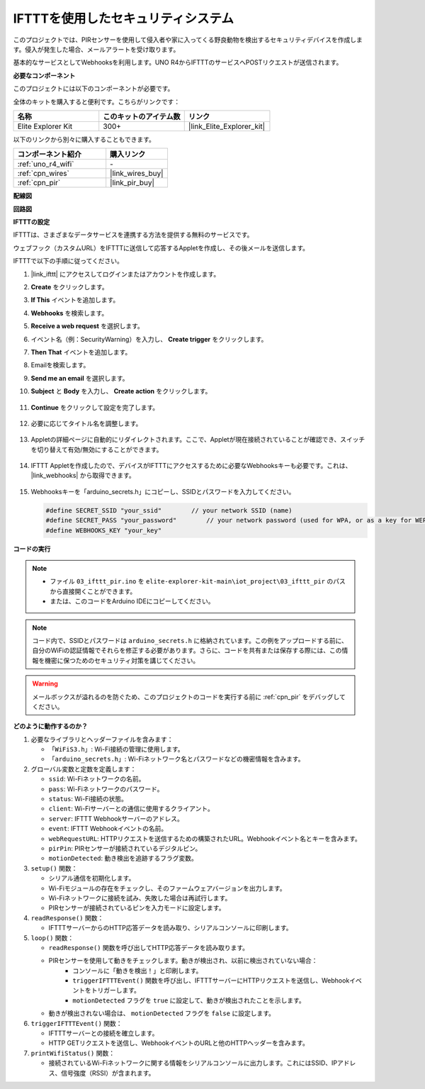 .. _iot_security_system_ifttt:

IFTTTを使用したセキュリティシステム
============================================

.. raw:: html

   <video loop autoplay muted style = "max-width:100%">
      <source src="../_static/videos/iot_projects/03_iot_security_alert.mp4"  type="video/mp4">
      お使いのブラウザではビデオタグがサポートされていません。
   </video>

このプロジェクトでは、PIRセンサーを使用して侵入者や家に入ってくる野良動物を検出するセキュリティデバイスを作成します。侵入が発生した場合、メールアラートを受け取ります。

基本的なサービスとしてWebhooksを利用します。UNO R4からIFTTTのサービスへPOSTリクエストが送信されます。

**必要なコンポーネント**

このプロジェクトには以下のコンポーネントが必要です。

全体のキットを購入すると便利です。こちらがリンクです：

.. list-table::
    :widths: 20 20 20
    :header-rows: 1

    *   - 名称	
        - このキットのアイテム数
        - リンク
    *   - Elite Explorer Kit
        - 300+
        - |link_Elite_Explorer_kit|

以下のリンクから別々に購入することもできます。

.. list-table::
    :widths: 30 20
    :header-rows: 1

    *   - コンポーネント紹介
        - 購入リンク

    *   - :ref:`uno_r4_wifi`
        - \-
    *   - :ref:`cpn_wires`
        - |link_wires_buy|
    *   - :ref:`cpn_pir`
        - |link_pir_buy|

**配線図**

.. image:: img/03-ifttt_pir_bb.png
    :width: 90%
    :align: center


**回路図**

.. image:: img/03-ifttt_pir_schematic.png
   :width: 50%
   :align: center

**IFTTTの設定**

IFTTTは、さまざまなデータサービスを連携する方法を提供する無料のサービスです。

ウェブフック（カスタムURL）をIFTTTに送信して応答するAppletを作成し、その後メールを送信します。

IFTTTで以下の手順に従ってください。

1. |link_ifttt| にアクセスしてログインまたはアカウントを作成します。

   .. image:: img/03_ifttt_1.png
       :width: 90%

2. **Create** をクリックします。

   .. image:: img/03_ifttt_2.png
       :width: 90%

3. **If This** イベントを追加します。

   .. image:: img/03_ifttt_3.png
       :width: 70%

4. **Webhooks** を検索します。

   .. image:: img/03_ifttt_4.png
       :width: 70%

5. **Receive a web request** を選択します。

   .. image:: img/03_ifttt_5.png
       :width: 90%

6. イベント名（例：SecurityWarning）を入力し、 **Create trigger** をクリックします。

   .. image:: img/03_ifttt_6.png
       :width: 70%

7. **Then That** イベントを追加します。

   .. image:: img/03_ifttt_7.png
       :width: 70%

8. Emailを検索します。

   .. image:: img/03_ifttt_8.png
       :width: 80%

9. **Send me an email** を選択します。

   .. image:: img/03_ifttt_9.png
       :width: 80%

10. **Subject** と **Body** を入力し、 **Create action** をクリックします。

   .. image:: img/03_ifttt_10.png
       :width: 70%

11. **Continue** をクリックして設定を完了します。

   .. image:: img/03_ifttt_11.png
       :width: 70%

12. 必要に応じてタイトル名を調整します。

   .. image:: img/03_ifttt_12.png
       :width: 80%

13. Appletの詳細ページに自動的にリダイレクトされます。ここで、Appletが現在接続されていることが確認でき、スイッチを切り替えて有効/無効にすることができます。

   .. image:: img/03_ifttt_13.png
       :width: 70%

14. IFTTT Appletを作成したので、デバイスがIFTTTにアクセスするために必要なWebhooksキーも必要です。これは、 |link_webhooks| から取得できます。

   .. image:: img/03_ifttt_14.png

15. Webhooksキーを「arduino_secrets.h」にコピーし、SSIDとパスワードを入力してください。

    .. code-block:: arduino
    
        #define SECRET_SSID "your_ssid"        // your network SSID (name)
        #define SECRET_PASS "your_password"        // your network password (used for WPA, or as a key for WEP)
        #define WEBHOOKS_KEY "your_key"

**コードの実行**

.. note::

    * ファイル ``03_ifttt_pir.ino`` を ``elite-explorer-kit-main\iot_project\03_ifttt_pir`` のパスから直接開くことができます。
    * または、このコードをArduino IDEにコピーしてください。

.. note::
    コード内で、SSIDとパスワードは ``arduino_secrets.h`` に格納されています。この例をアップロードする前に、自分のWiFiの認証情報でそれらを修正する必要があります。さらに、コードを共有または保存する際には、この情報を機密に保つためのセキュリティ対策を講じてください。

.. warning::
   メールボックスが溢れるのを防ぐため、このプロジェクトのコードを実行する前に :ref:`cpn_pir` をデバッグしてください。

.. raw:: html

   <iframe src=https://create.arduino.cc/editor/sunfounder01/adec1608-4642-4469-bdf4-8dc3e3e4ce4d/preview?embed style="height:510px;width:100%;margin:10px 0" frameborder=0></iframe>

**どのように動作するのか？**

1. 必要なライブラリとヘッダーファイルを含みます：

   * ``「WiFiS3.h」``: Wi-Fi接続の管理に使用します。
   * ``「arduino_secrets.h」``: Wi-Fiネットワーク名とパスワードなどの機密情報を含みます。

2. グローバル変数と定数を定義します：

   * ``ssid``: Wi-Fiネットワークの名前。
   * ``pass``: Wi-Fiネットワークのパスワード。
   * ``status``: Wi-Fi接続の状態。
   * ``client``: Wi-Fiサーバーとの通信に使用するクライアント。
   * ``server``: IFTTT Webhookサーバーのアドレス。
   * ``event``: IFTTT Webhookイベントの名前。
   * ``webRequestURL``: HTTPリクエストを送信するための構築されたURL。Webhookイベント名とキーを含みます。
   * ``pirPin``: PIRセンサーが接続されているデジタルピン。
   * ``motionDetected``: 動き検出を追跡するフラグ変数。

3. ``setup()`` 関数：

   * シリアル通信を初期化します。
   * Wi-Fiモジュールの存在をチェックし、そのファームウェアバージョンを出力します。
   * Wi-Fiネットワークに接続を試み、失敗した場合は再試行します。
   * PIRセンサーが接続されているピンを入力モードに設定します。

4. ``readResponse()`` 関数：

   * IFTTTサーバーからのHTTP応答データを読み取り、シリアルコンソールに印刷します。

5. ``loop()`` 関数：

   * ``readResponse()`` 関数を呼び出してHTTP応答データを読み取ります。
   * PIRセンサーを使用して動きをチェックします。動きが検出され、以前に検出されていない場合：
       * コンソールに「動きを検出！」と印刷します。
       * ``triggerIFTTTEvent()`` 関数を呼び出し、IFTTTサーバーにHTTPリクエストを送信し、Webhookイベントをトリガーします。
       * ``motionDetected`` フラグを ``true`` に設定して、動きが検出されたことを示します。
   * 動きが検出されない場合は、 ``motionDetected`` フラグを ``false`` に設定します。

6. ``triggerIFTTTEvent()`` 関数：

   * IFTTTサーバーとの接続を確立します。
   * HTTP GETリクエストを送信し、WebhookイベントのURLと他のHTTPヘッダーを含みます。

7. ``printWifiStatus()`` 関数：

   * 接続されているWi-Fiネットワークに関する情報をシリアルコンソールに出力します。これにはSSID、IPアドレス、信号強度（RSSI）が含まれます。


